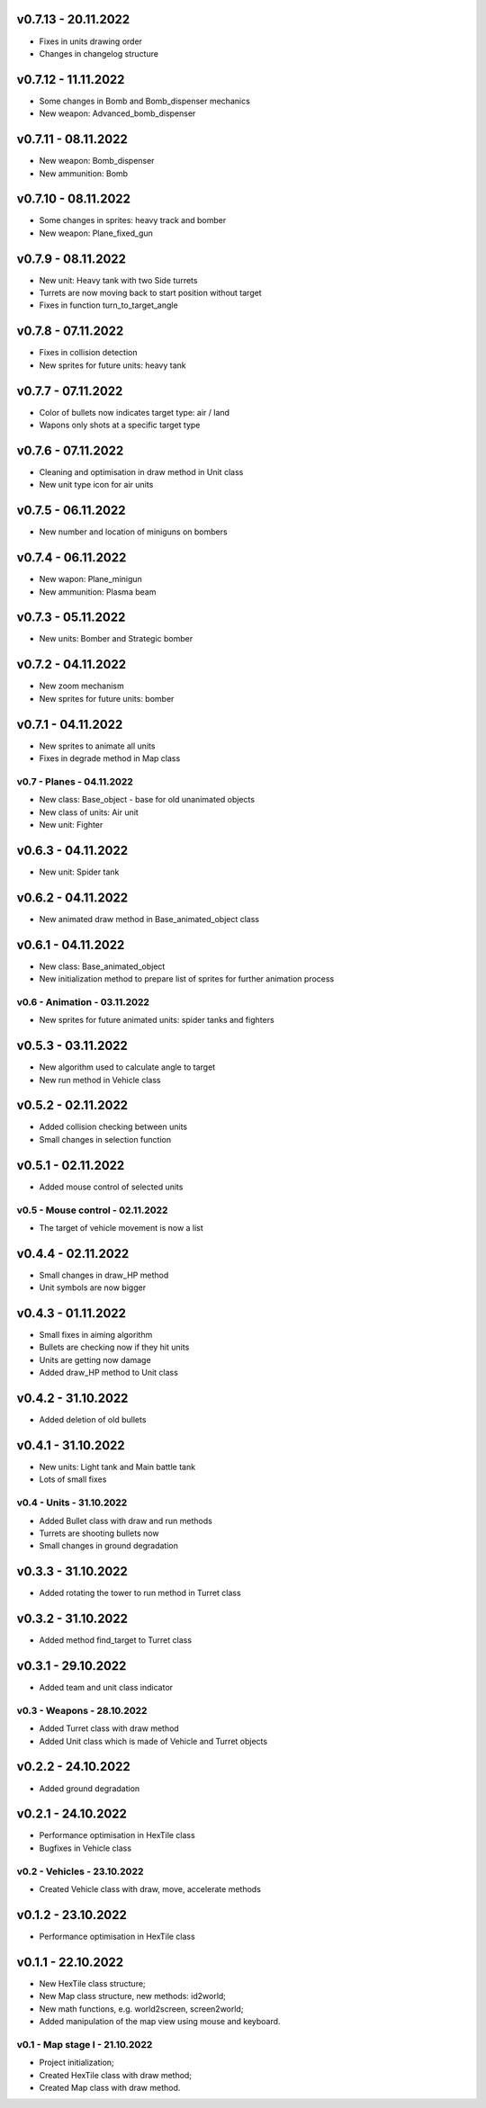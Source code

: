 v0.7.13 - 20.11.2022
----
* Fixes in units drawing order
* Changes in changelog structure

v0.7.12 - 11.11.2022
----
* Some changes in Bomb and Bomb_dispenser mechanics
* New weapon: Advanced_bomb_dispenser

v0.7.11 - 08.11.2022
----
* New weapon: Bomb_dispenser
* New ammunition: Bomb

v0.7.10 - 08.11.2022
----
* Some changes in sprites: heavy track and bomber
* New weapon: Plane_fixed_gun

v0.7.9 - 08.11.2022
----
* New unit: Heavy tank with two Side turrets 
* Turrets are now moving back to start position without target
* Fixes in function turn_to_target_angle

v0.7.8 - 07.11.2022
----
* Fixes in collision detection
* New sprites for future units: heavy tank

v0.7.7 - 07.11.2022
----
* Color of bullets now indicates target type: air / land
* Wapons only shots at a specific target type

v0.7.6 - 07.11.2022
----
* Cleaning and optimisation in draw method in Unit class
* New unit type icon for air units 

v0.7.5 - 06.11.2022
----
* New number and location of miniguns on bombers

v0.7.4 - 06.11.2022
----
* New wapon: Plane_minigun
* New ammunition: Plasma beam

v0.7.3 - 05.11.2022
----
* New units: Bomber and Strategic bomber

v0.7.2 - 04.11.2022
----
* New zoom mechanism
* New sprites for future units: bomber

v0.7.1 - 04.11.2022
----
* New sprites to animate all units
* Fixes in degrade method in Map class 

v0.7 - Planes - 04.11.2022
====
* New class: Base_object - base for old unanimated objects
* New class of units: Air unit
* New unit: Fighter


v0.6.3 - 04.11.2022
----
* New unit: Spider tank

v0.6.2 - 04.11.2022
----
* New animated draw method in Base_animated_object class

v0.6.1 - 04.11.2022
----
* New class: Base_animated_object
* New initialization method to prepare list of sprites for further animation process

v0.6 - Animation - 03.11.2022
====
* New sprites for future animated units: spider tanks and fighters


v0.5.3 - 03.11.2022
----
* New algorithm used to calculate angle to target
* New run method in Vehicle class

v0.5.2 - 02.11.2022
----
* Added collision checking between units
* Small changes in selection function

v0.5.1 - 02.11.2022
----
* Added mouse control of selected units

v0.5 - Mouse control - 02.11.2022
====
* The target of vehicle movement is now a list


v0.4.4 - 02.11.2022
----
* Small changes in draw_HP method
* Unit symbols are now bigger

v0.4.3 - 01.11.2022
----
* Small fixes in aiming algorithm
* Bullets are checking now if they hit units
* Units are getting now damage
* Added draw_HP method to Unit class

v0.4.2 - 31.10.2022
----
* Added deletion of old bullets

v0.4.1 - 31.10.2022
----
* New units: Light tank and Main battle tank
* Lots of small fixes

v0.4 - Units - 31.10.2022
====
* Added Bullet class with draw and run methods
* Turrets are shooting bullets now
* Small changes in ground degradation


v0.3.3 - 31.10.2022
----
* Added rotating the tower to run method in Turret class

v0.3.2 - 31.10.2022
----
* Added method find_target to Turret class

v0.3.1 - 29.10.2022
----
* Added team and unit class indicator

v0.3 - Weapons - 28.10.2022
====
* Added Turret class with draw method
* Added Unit class which is made of Vehicle and Turret objects


v0.2.2 - 24.10.2022
----
* Added ground degradation

v0.2.1 - 24.10.2022
----
* Performance optimisation in HexTile class
* Bugfixes in Vehicle class

v0.2 - Vehicles - 23.10.2022
====
* Created Vehicle class with draw, move, accelerate methods


v0.1.2 - 23.10.2022
----
* Performance optimisation in HexTile class

v0.1.1 - 22.10.2022
----
* New HexTile class structure;
* New Map class structure, new methods: id2world;
* New math functions, e.g. world2screen, screen2world;
* Added manipulation of the map view using mouse and keyboard.

v0.1 - Map stage I - 21.10.2022
====
* Project initialization;
* Created HexTile class with draw method;
* Created Map class with draw method.
